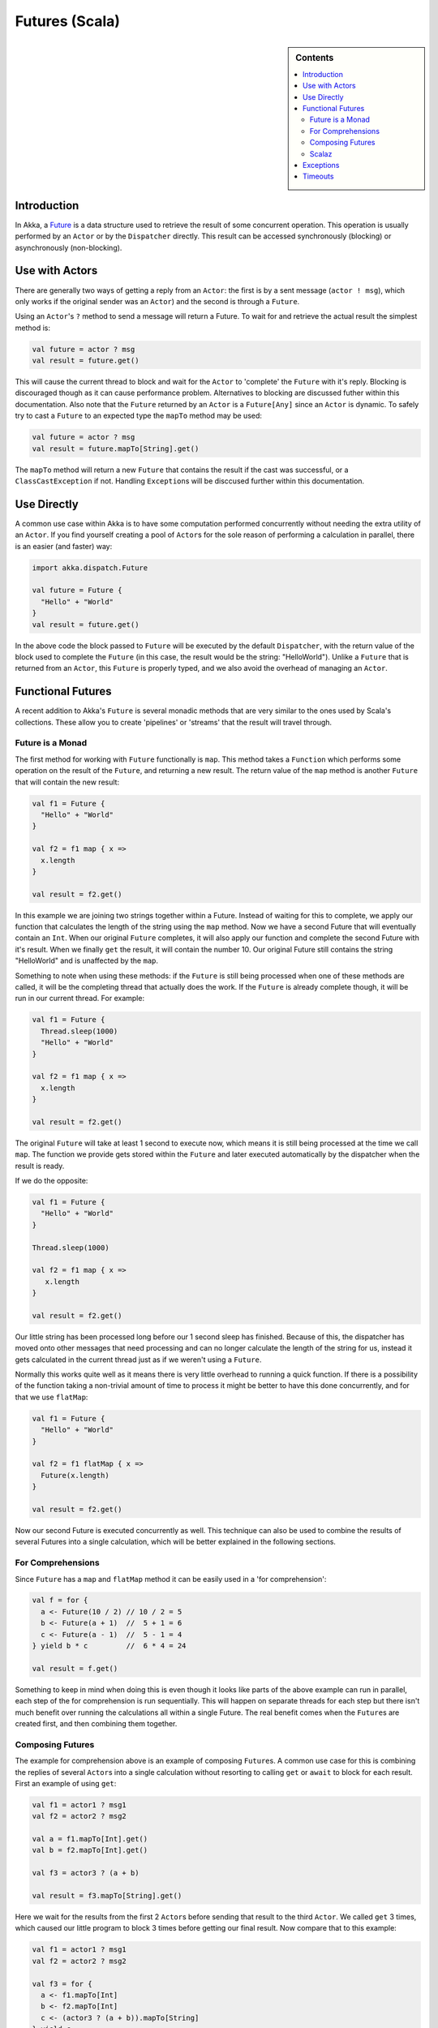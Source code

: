 .. _futures-scala:

Futures (Scala)
===============

.. sidebar:: Contents

   .. contents:: :local:

Introduction
------------

In Akka, a `Future <http://en.wikipedia.org/wiki/Futures_and_promises>`_ is a data structure used to retrieve the result of some concurrent operation. This operation is usually performed by an ``Actor`` or by the ``Dispatcher`` directly. This result can be accessed synchronously (blocking) or asynchronously (non-blocking).

Use with Actors
---------------

There are generally two ways of getting a reply from an ``Actor``: the first is by a sent message (``actor ! msg``), which only works if the original sender was an ``Actor``) and the second is through a ``Future``.

Using an ``Actor``\'s ``?`` method to send a message will return a Future. To wait for and retrieve the actual result the simplest method is:

.. code-block:: scala

  val future = actor ? msg
  val result = future.get()

This will cause the current thread to block and wait for the ``Actor`` to 'complete' the ``Future`` with it's reply. Blocking is discouraged though as it can cause performance problem. Alternatives to blocking are discussed futher within this documentation. Also note that the ``Future`` returned by an ``Actor`` is a ``Future[Any]`` since an ``Actor`` is dynamic. To safely try to cast a ``Future`` to an expected type the ``mapTo`` method may be used:

.. code-block:: scala

  val future = actor ? msg
  val result = future.mapTo[String].get()

The ``mapTo`` method will return a new ``Future`` that contains the result if the cast was successful, or a ``ClassCastException`` if not. Handling ``Exception``\s will be disccused further within this documentation.

Use Directly
------------

A common use case within Akka is to have some computation performed concurrently without needing the extra utility of an ``Actor``. If you find yourself creating a pool of ``Actor``\s for the sole reason of performing a calculation in parallel, there is an easier (and faster) way:

.. code-block:: scala

  import akka.dispatch.Future

  val future = Future {
    "Hello" + "World"
  }
  val result = future.get()

In the above code the block passed to ``Future`` will be executed by the default ``Dispatcher``, with the return value of the block used to complete the ``Future`` (in this case, the result would be the string: "HelloWorld"). Unlike a ``Future`` that is returned from an ``Actor``, this ``Future`` is properly typed, and we also avoid the overhead of managing an ``Actor``.

Functional Futures
------------------

A recent addition to Akka's ``Future`` is several monadic methods that are very similar to the ones used by Scala's collections. These allow you to create 'pipelines' or 'streams' that the result will travel through.

Future is a Monad
^^^^^^^^^^^^^^^^^

The first method for working with ``Future`` functionally is ``map``. This method takes a ``Function`` which performs some operation on the result of the ``Future``, and returning a new result. The return value of the ``map`` method is another ``Future`` that will contain the new result:

.. code-block:: scala

  val f1 = Future {
    "Hello" + "World"
  }

  val f2 = f1 map { x =>
    x.length
  }

  val result = f2.get()

In this example we are joining two strings together within a Future. Instead of waiting for this to complete, we apply our function that calculates the length of the string using the ``map`` method. Now we have a second Future that will eventually contain an ``Int``. When our original ``Future`` completes, it will also apply our function and complete the second Future with it's result. When we finally ``get`` the result, it will contain the number 10. Our original Future still contains the string "HelloWorld" and is unaffected by the ``map``.

Something to note when using these methods: if the ``Future`` is still being processed when one of these methods are called, it will be the completing thread that actually does the work. If the ``Future`` is already complete though, it will be run in our current thread. For example:

.. code-block:: scala

  val f1 = Future {
    Thread.sleep(1000)
    "Hello" + "World"
  }

  val f2 = f1 map { x =>
    x.length
  }

  val result = f2.get()

The original ``Future`` will take at least 1 second to execute now, which means it is still being processed at the time we call ``map``. The function we provide gets stored within the ``Future`` and later executed automatically by the dispatcher when the result is ready.

If we do the opposite:

.. code-block:: scala

  val f1 = Future {
    "Hello" + "World"
  }

  Thread.sleep(1000)

  val f2 = f1 map { x =>
     x.length
  }

  val result = f2.get()

Our little string has been processed long before our 1 second sleep has finished. Because of this, the dispatcher has moved onto other messages that need processing and can no longer calculate the length of the string for us, instead it gets calculated in the current thread just as if we weren't using a ``Future``.

Normally this works quite well as it means there is very little overhead to running a quick function. If there is a possibility of the function taking a non-trivial amount of time to process it might be better to have this done concurrently, and for that we use ``flatMap``:

.. code-block:: scala

  val f1 = Future {
    "Hello" + "World"
  }

  val f2 = f1 flatMap { x =>
    Future(x.length)
  }

  val result = f2.get()

Now our second Future is executed concurrently as well. This technique can also be used to combine the results of several Futures into a single calculation, which will be better explained in the following sections.

For Comprehensions
^^^^^^^^^^^^^^^^^^

Since ``Future`` has a ``map`` and ``flatMap`` method it can be easily used in a 'for comprehension':

.. code-block:: scala

  val f = for {
    a <- Future(10 / 2) // 10 / 2 = 5
    b <- Future(a + 1)  //  5 + 1 = 6
    c <- Future(a - 1)  //  5 - 1 = 4
  } yield b * c         //  6 * 4 = 24

  val result = f.get()

Something to keep in mind when doing this is even though it looks like parts of the above example can run in parallel, each step of the for comprehension is run sequentially. This will happen on separate threads for each step but there isn't much benefit over running the calculations all within a single Future. The real benefit comes when the ``Future``\s are created first, and then combining them together.

Composing Futures
^^^^^^^^^^^^^^^^^

The example for comprehension above is an example of composing ``Future``\s. A common use case for this is combining the replies of several ``Actor``\s into a single calculation without resorting to calling ``get`` or ``await`` to block for each result. First an example of using ``get``:

.. code-block:: scala

  val f1 = actor1 ? msg1
  val f2 = actor2 ? msg2

  val a = f1.mapTo[Int].get()
  val b = f2.mapTo[Int].get()

  val f3 = actor3 ? (a + b)

  val result = f3.mapTo[String].get()

Here we wait for the results from the first 2 ``Actor``\s before sending that result to the third ``Actor``. We called ``get`` 3 times, which caused our little program to block 3 times before getting our final result. Now compare that to this example:

.. code-block:: scala

  val f1 = actor1 ? msg1
  val f2 = actor2 ? msg2

  val f3 = for {
    a <- f1.mapTo[Int]
    b <- f2.mapTo[Int]
    c <- (actor3 ? (a + b)).mapTo[String]
  } yield c

  val result = f3.get()

Here we have 2 actors processing a single message each. Once the 2 results are available (note that we don't block to get these results!), they are being added together and sent to a third ``Actor``, which replies with a string, which we assign to 'result'.

This is fine when dealing with a known amount of Actors, but can grow unwieldy if we have more then a handful. The ``sequence`` and ``traverse`` helper methods can make it easier to handle more complex use cases. Both of these methods are ways of turning, for a subclass ``T`` of ``Traversable``, ``T[Future[A]]`` into a ``Future[T[A]]``. For example:

.. code-block:: scala

  // oddActor returns odd numbers sequentially from 1 as a List[Future[Int]]
  val listOfFutures = List.fill(100)((oddActor ? GetNext).mapTo[Int])

  // now we have a Future[List[Int]]
  val futureList = Future.sequence(listOfFutures)

  // Find the sum of the odd numbers
  val oddSum = futureList.map(_.sum).get()

To better explain what happened in the example, ``Future.sequence`` is taking the ``List[Future[Int]]`` and turning it into a ``Future[List[Int]]``. We can then use ``map`` to work with the ``List[Int]`` directly, and we find the sum of the ``List``.

The ``traverse`` method is similar to ``sequence``, but it takes a ``T[A]`` and a function ``T => Future[B]`` to return a ``Future[T[B]]``, where ``T`` is again a subclass of Traversable. For example, to use ``traverse`` to sum the first 100 odd numbers:

.. code-block:: scala

  val oddSum = Future.traverse((1 to 100).toList)(x => Future(x * 2 - 1)).map(_.sum).get()

This is the same result as this example:

.. code-block:: scala

  val oddSum = Future.sequence((1 to 100).toList.map(x => Future(x * 2 - 1))).map(_.sum).get()

But it may be faster to use ``traverse`` as it doesn't have to create an intermediate ``List[Future[Int]]``.

Then there's a method that's called ``fold`` that takes a start-value, a sequence of ``Future``\s and a function from the type of the start-value and the type of the futures and returns something with the same type as the start-value, and then applies the function to all elements in the sequence of futures, non-blockingly, the execution will run on the Thread of the last completing Future in the sequence.

.. code-block:: scala

  val futures = for(i <- 1 to 1000) yield Future(i * 2) // Create a sequence of Futures
  
  val futureSum = Futures.fold(0)(futures)(_ + _)

That's all it takes!


If the sequence passed to ``fold`` is empty, it will return the start-value, in the case above, that will be 0. In some cases you don't have a start-value and you're able to use the value of the first completing Future in the sequence as the start-value, you can use ``reduce``, it works like this:

.. code-block:: scala

  val futures = for(i <- 1 to 1000) yield Future(i * 2) // Create a sequence of Futures

  val futureSum = Futures.reduce(futures)(_ + _)

Same as with ``fold``, the execution will be done by the Thread that completes the last of the Futures, you can also parallize it by chunking your futures into sub-sequences and reduce them, and then reduce the reduced results again.



This is just a sample of what can be done, but to use more advanced techniques it is easier to take advantage of Scalaz, which Akka has support for in its akka-scalaz module.


Scalaz
^^^^^^

There is also an `Akka-Scalaz`_ project created by Derek Williams for a more
complete support of programming in a functional style.

.. _Akka-Scalaz: https://github.com/derekjw/akka-scalaz


Exceptions
----------

Since the result of a ``Future`` is created concurrently to the rest of the program, exceptions must be handled differently. It doesn't matter if an ``Actor`` or the dispatcher is completing the ``Future``, if an ``Exception`` is caught the ``Future`` will contain it instead of a valid result. If a ``Future`` does contain an ``Exception``, calling ``get`` will cause it to be thrown again so it can be handled properly.

It is also possible to handle an ``Exception`` by returning a different result. This is done with the ``recover`` method. For example:

.. code-block:: scala

  val future = actor ? msg1 recover {
    case e: ArithmeticException => 0
  }

In this example, if an ``ArithmeticException`` was thrown while the ``Actor`` processed the message, our ``Future`` would have a result of 0. The ``recover`` method works very similarly to the standard try/catch blocks, so multiple ``Exception``\s can be handled in this manner, and if an ``Exception`` is not handled this way it will be behave as if we hadn't used the ``recover`` method.

Timeouts
--------

Waiting forever for a ``Future`` to be completed can be dangerous. It could cause your program to block indefinitly or produce a memory leak. ``Future`` has support for a timeout already builtin with a default of 5 seconds (taken from 'akka.conf'). A timeout is an instance of ``akka.actor.Timeout`` which contains an ``akka.util.Duration``. A ``Duration`` can be finite, which needs a length and unit type, or infinite. An infinite timeout can be dangerous since it will never actually expire.

A different timeout can be supplied either explicitly or implicitly when a ``Future`` is created. An implicit timeout has the benefit of being usable by a for-comprehension as well as being picked up by any methods looking for an implicit timeout, while an explicit timeout can be used in a more controlled manner.

Explicit timeout example:

Implicit timeout example:

If the timeout is reached the ``Future`` becomes unusable, even if an attempt is made to complete it. It is possible to have a ``Future`` handle a timeout, if needed, with the ``onTimeout`` and ``orElse`` methods:

.. code-block:: scala

  val future1 = actor ? msg onTimeout { _ =>
    println("Timed out!")
  }

  val future2 = actor ? msg orElse "Timed out!"

Using ``onTimeout`` will cause the supplied block to be executed if the ``Future`` expires, while ``orElse`` will complete the ``Future`` with the supplied value if the ``Future`` expires.
